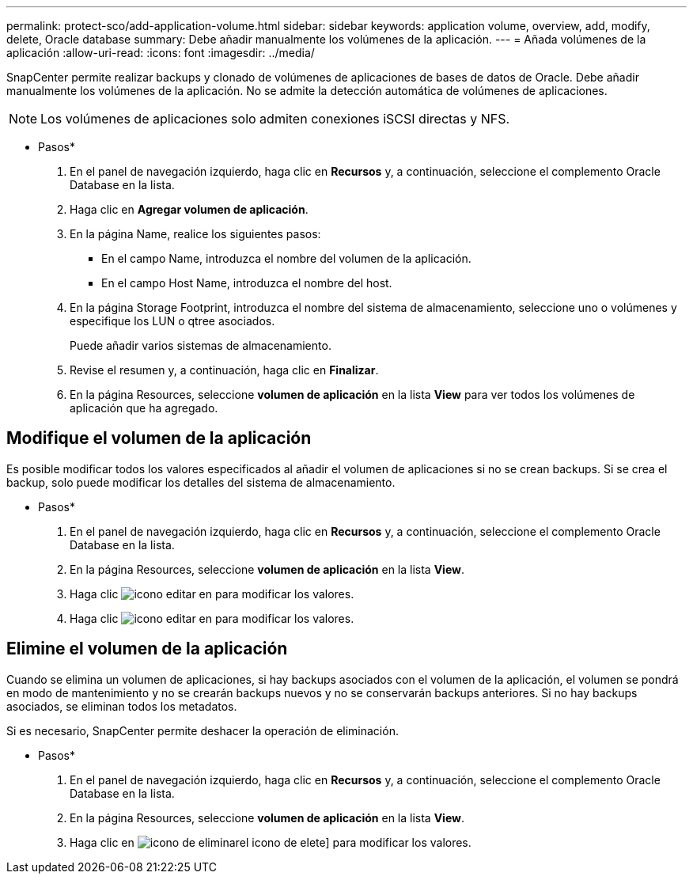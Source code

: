 ---
permalink: protect-sco/add-application-volume.html 
sidebar: sidebar 
keywords: application volume, overview, add, modify, delete, Oracle database 
summary: Debe añadir manualmente los volúmenes de la aplicación. 
---
= Añada volúmenes de la aplicación
:allow-uri-read: 
:icons: font
:imagesdir: ../media/


[role="lead"]
SnapCenter permite realizar backups y clonado de volúmenes de aplicaciones de bases de datos de Oracle. Debe añadir manualmente los volúmenes de la aplicación. No se admite la detección automática de volúmenes de aplicaciones.


NOTE: Los volúmenes de aplicaciones solo admiten conexiones iSCSI directas y NFS.

* Pasos*

. En el panel de navegación izquierdo, haga clic en *Recursos* y, a continuación, seleccione el complemento Oracle Database en la lista.
. Haga clic en *Agregar volumen de aplicación*.
. En la página Name, realice los siguientes pasos:
+
** En el campo Name, introduzca el nombre del volumen de la aplicación.
** En el campo Host Name, introduzca el nombre del host.


. En la página Storage Footprint, introduzca el nombre del sistema de almacenamiento, seleccione uno o volúmenes y especifique los LUN o qtree asociados.
+
Puede añadir varios sistemas de almacenamiento.

. Revise el resumen y, a continuación, haga clic en *Finalizar*.
. En la página Resources, seleccione *volumen de aplicación* en la lista *View* para ver todos los volúmenes de aplicación que ha agregado.




== Modifique el volumen de la aplicación

Es posible modificar todos los valores especificados al añadir el volumen de aplicaciones si no se crean backups. Si se crea el backup, solo puede modificar los detalles del sistema de almacenamiento.

* Pasos*

. En el panel de navegación izquierdo, haga clic en *Recursos* y, a continuación, seleccione el complemento Oracle Database en la lista.
. En la página Resources, seleccione *volumen de aplicación* en la lista *View*.
. Haga clic image:../media/edit_icon.gif["icono editar"] en para modificar los valores.
. Haga clic image:../media/edit_icon.gif["icono editar"] en para modificar los valores.




== Elimine el volumen de la aplicación

Cuando se elimina un volumen de aplicaciones, si hay backups asociados con el volumen de la aplicación, el volumen se pondrá en modo de mantenimiento y no se crearán backups nuevos y no se conservarán backups anteriores. Si no hay backups asociados, se eliminan todos los metadatos.

Si es necesario, SnapCenter permite deshacer la operación de eliminación.

* Pasos*

. En el panel de navegación izquierdo, haga clic en *Recursos* y, a continuación, seleccione el complemento Oracle Database en la lista.
. En la página Resources, seleccione *volumen de aplicación* en la lista *View*.
. Haga clic en image:../media/delete_icon.gif["icono de eliminar"]el icono de elete] para modificar los valores.

